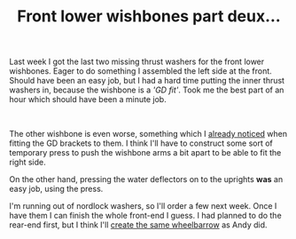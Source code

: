 #+layout: post
#+title: Front lower wishbones part deux...
#+tags: cobra donor-parts front-suspension
#+status: publish
#+type: post
#+published: true

#+BEGIN_HTML

<p>Last week I got the last two missing thrust washers for the front lower wishbones. Eager to do something I assembled the left side at the front. Should have been an easy job, but I had a hard time putting the inner thrust washers in, because the wishbone is a <em>'GD fit'</em>. Took me the best part of an hour which should have been a minute job.</p>
<p style="text-align: center"><a href="http://www.flickr.com/photos/96151162@N00/3012579453/"><img src="http://farm4.static.flickr.com/3051/3012579453_30f064ff9d.jpg" class="flickr portrait" alt="Front left" style="width: 266px;height: 400px" /></a><br /></p>
<p style="text-align: left">The other wishbone is even worse, something which I <a href="http://cobra.mrblog.nl/2008/07/front-lower-wishbone-buildup.html">already noticed</a> when fitting the GD brackets to them. I think I'll have to construct some sort of temporary press to push the wishbone arms a bit apart to be able to fit the right side.</p>
<p style="text-align: left">On the other hand, pressing the water deflectors on to the uprights <strong>was</strong> an easy job, using the press.</p>
<p style="text-align: center"><a href="http://www.flickr.com/photos/96151162@N00/3013414134/"><img src="http://farm4.static.flickr.com/3230/3013414134_537a5da06c.jpg" class="flickr" alt="Pressing water deflector onto upright" /></a></p>
<p style="text-align: left">I'm running out of nordlock washers, so I'll order a few next week. Once I have them I can finish the whole front-end I guess. I had planned to do the rear-end first, but I think I'll <a href="http://andysgd427.blogspot.com/search/label/Front%20axle%20rear%20axle">create the same wheelbarrow</a> as Andy did.</p>

#+END_HTML

